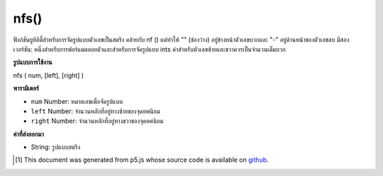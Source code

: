 .. raw:: html

	<script src="https://sketch.netpie.io/widget/p5-widget.js"></script>

nfs()
=====

ฟังก์ชันยูทิลิตี้สำหรับการจัดรูปแบบตัวเลขเป็นสตริง คล้ายกับ nf () แต่ทำให้ "" (ช่องว่าง) อยู่ข้างหน้าตัวเลขบวกและ "-" อยู่ด้านหน้าของตัวเลขลบ มีสองเวอร์ชัน: หนึ่งสำหรับการฟอร์แมตลอยตัวและสำหรับการจัดรูปแบบ ints ค่าสำหรับตัวเลขซ้ายและขวาควรเป็นจำนวนเต็มบวก

.. Utility function for formatting numbers into strings. Similar to nf() but
.. puts a " " (space) in front of positive numbers and a "-" in front of
.. negative numbers. There are two versions: one for formatting floats, and
.. one for formatting ints. The values for the digits, left, and right
.. parameters should always be positive integers.

**รูปแบบการใช้งาน**

nfs ( num, [left], [right] )

**พารามิเตอร์**

- ``num``  Number: หมายเลขเพื่อจัดรูปแบบ

- ``left``  Number: จำนวนหลักที่อยู่ทางซ้ายของจุดทศนิยม

- ``right``  Number: จำนวนหลักที่อยู่ทางขวาของจุดทศนิยม

.. ``num``  Number: the Number to format
.. ``left``  Number: number of digits to the left of the decimal point
.. ``right``  Number: number of digits to the right of the decimal point

**ค่าที่ส่งออกมา**

- String: รูปแบบสตริง

.. String: formatted String

..  [#f1] This document was generated from p5.js whose source code is available on `github <https://github.com/processing/p5.js>`_.
